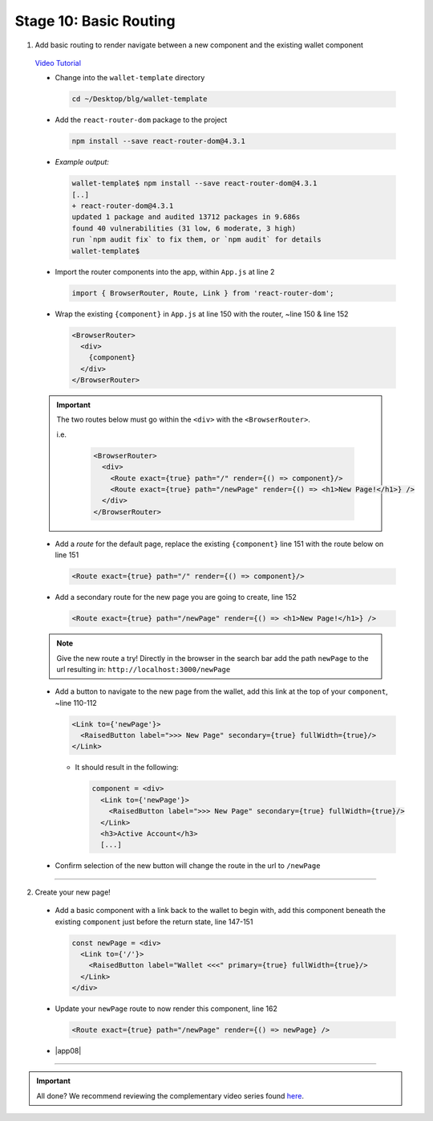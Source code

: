 Stage 10: Basic Routing
=========================

1. Add basic routing to render navigate between a new component and the existing wallet component

  `Video Tutorial <https://drive.google.com/open?id=1hcdKMRLm6w4Pyewqse3uaIFQeg-s4VcU>`_

  - Change into the ``wallet-template`` directory

    .. code-block::

      cd ~/Desktop/blg/wallet-template

  - Add the ``react-router-dom`` package to the project

    .. code-block:: console

      npm install --save react-router-dom@4.3.1

  - *Example output:*

    .. code-block:: console

      wallet-template$ npm install --save react-router-dom@4.3.1
      [..]
      + react-router-dom@4.3.1
      updated 1 package and audited 13712 packages in 9.686s
      found 40 vulnerabilities (31 low, 6 moderate, 3 high)
      run `npm audit fix` to fix them, or `npm audit` for details
      wallet-template$

  - Import the router components into the app, within ``App.js`` at line 2

    .. code-block:: javascript

      import { BrowserRouter, Route, Link } from 'react-router-dom';

  - Wrap the existing ``{component}`` in ``App.js`` at line 150 with the router, ~line 150 & line 152

    .. code-block:: html

      <BrowserRouter>
        <div> 
          {component}
        </div> 
      </BrowserRouter>

  .. important::

    The two routes below must go within the ``<div>`` with the ``<BrowserRouter>``.

    i.e.

      .. code-block:: html

        <BrowserRouter>
          <div>
            <Route exact={true} path="/" render={() => component}/>
            <Route exact={true} path="/newPage" render={() => <h1>New Page!</h1>} />
          </div>
        </BrowserRouter>

  - Add a *route* for the default page, replace the existing ``{component}`` line 151 with the route below on line 151 

    .. code-block:: html

      <Route exact={true} path="/" render={() => component}/>

  - Add a secondary route for the new page you are going to create, line 152

    .. code-block:: html

      <Route exact={true} path="/newPage" render={() => <h1>New Page!</h1>} />

  .. note::

    Give the new route a try!  
    Directly in the browser in the search bar add the path ``newPage`` to the url resulting in: ``http://localhost:3000/newPage`` 

  - Add a button to navigate to the new page from the wallet, add this link at the top of your ``component``, ~line 110-112

    .. code-block:: html

      <Link to={'newPage'}>
        <RaisedButton label=">>> New Page" secondary={true} fullWidth={true}/>
      </Link>

    - It should result in the following:

      .. code-block:: html

        component = <div>
          <Link to={'newPage'}>
            <RaisedButton label=">>> New Page" secondary={true} fullWidth={true}/>
          </Link>
          <h3>Active Account</h3>
          [...]

  - Confirm selection of the new button will change the route in the url to ``/newPage``

----

2. Create your new page!

  - Add a basic component with a link back to the wallet to begin with, add this component beneath the existing ``component`` 
    just before the return state, line 147-151

    .. code-block:: html

      const newPage = <div>
        <Link to={'/'}>
          <RaisedButton label="Wallet <<<" primary={true} fullWidth={true}/>
        </Link>
      </div>

  - Update your ``newPage`` route to now render this component, line 162

    .. code-block:: html

      <Route exact={true} path="/newPage" render={() => newPage} />

  - |app08|

    .. |app08| raw:: html

      <a href="https://github.com/Blockchain-Learning-Group/course-resources/blob/master/wallet-template/dev-stages/App.8.js" target="_blank">Complete App.js solution may be found here</a>

----

.. important::

  All done?  We recommend reviewing the complementary video series found `here <../1-blockchain-fundamentals/bonus.html#blockchain-fundamentals-video-series>`_.